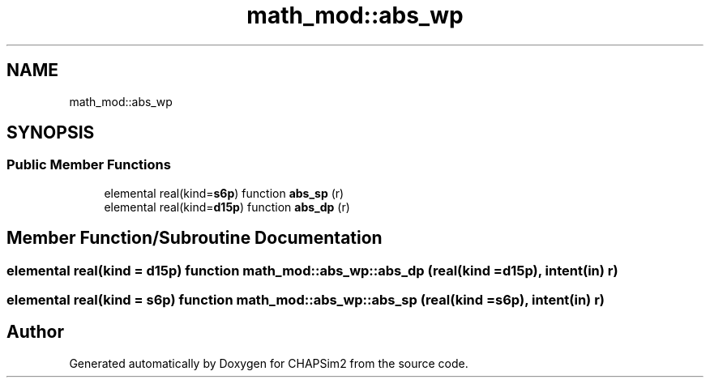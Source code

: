.TH "math_mod::abs_wp" 3 "Thu Jan 26 2023" "CHAPSim2" \" -*- nroff -*-
.ad l
.nh
.SH NAME
math_mod::abs_wp
.SH SYNOPSIS
.br
.PP
.SS "Public Member Functions"

.in +1c
.ti -1c
.RI "elemental real(kind=\fBs6p\fP) function \fBabs_sp\fP (r)"
.br
.ti -1c
.RI "elemental real(kind=\fBd15p\fP) function \fBabs_dp\fP (r)"
.br
.in -1c
.SH "Member Function/Subroutine Documentation"
.PP 
.SS "elemental real(kind = \fBd15p\fP) function math_mod::abs_wp::abs_dp (real(kind = \fBd15p\fP), intent(in) r)"

.SS "elemental real(kind = \fBs6p\fP) function math_mod::abs_wp::abs_sp (real(kind = \fBs6p\fP), intent(in) r)"


.SH "Author"
.PP 
Generated automatically by Doxygen for CHAPSim2 from the source code\&.
